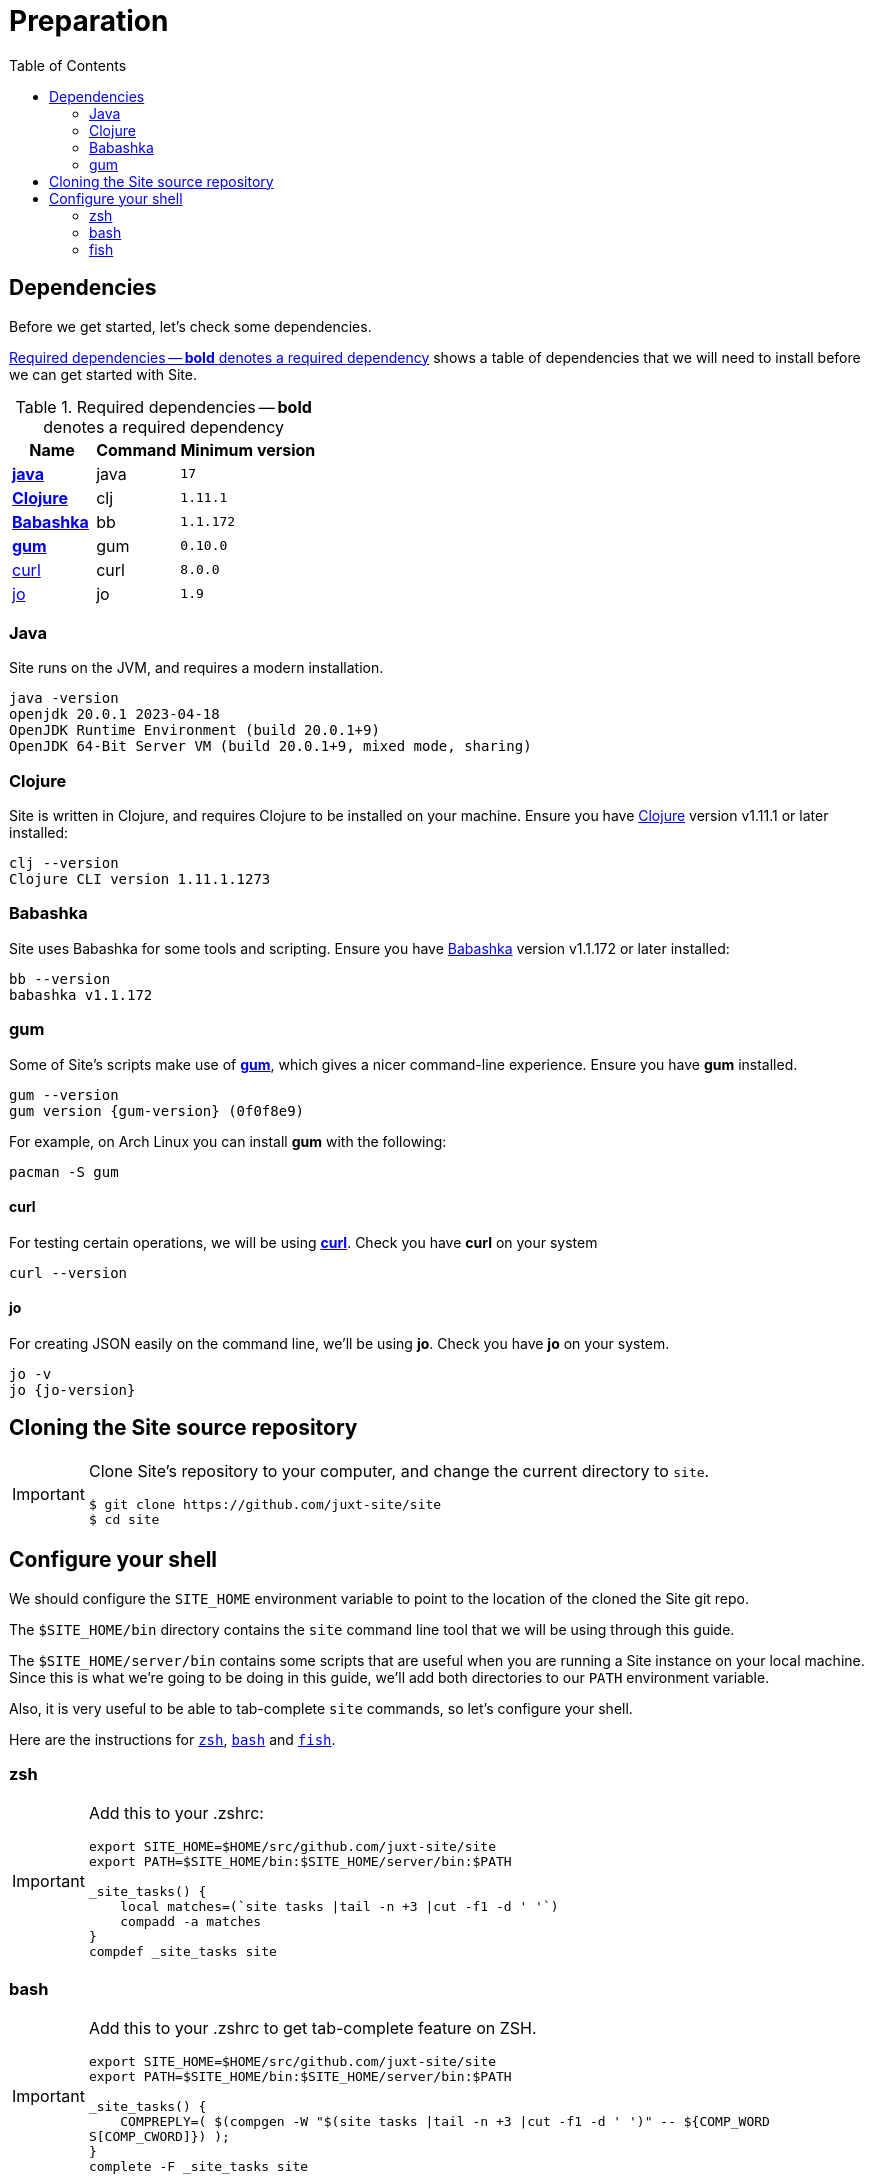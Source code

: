 = Preparation
:toc: left
:clj-version: 1.11.1
:bb-version: 1.1.172
:gum-version: 0.10.0
:curl-version: 8.0.0
:java-version: 17
:jo-version: 1.9

== Dependencies

Before we get started, let's check some dependencies.

<<gs-dependencies>> shows a table of dependencies that we will need to install before we can get started with Site.

[[gs-dependencies]]
.Required dependencies -- *bold* denotes a required dependency
[options=header,unbreakable,cols="3,3,5m"]
|===
|Name|Command|Minimum version
|<<install-java,*java*>>|java|{java-version}
|<<install-clojure,*Clojure*>>|clj|{clj-version}
|<<install-babashka,*Babashka*>>|bb|{bb-version}
|<<install-gum,*gum*>>|gum|{gum-version}
|<<install-curl,curl>>|curl|{curl-version}
|<<install-jo,jo>>|jo|{jo-version}
|===

[[install-java]]
=== Java

Site runs on the JVM, and requires a modern installation.

----
java -version
openjdk 20.0.1 2023-04-18
OpenJDK Runtime Environment (build 20.0.1+9)
OpenJDK 64-Bit Server VM (build 20.0.1+9, mixed mode, sharing)
----

[[install-clojure]]
=== Clojure

Site is written in Clojure, and requires Clojure to be installed on your machine.
Ensure you have https://clojure.org/[Clojure] version v{clj-version} or later installed:

----
clj --version
Clojure CLI version 1.11.1.1273
----

[[install-babashka]]
=== Babashka

Site uses Babashka for some tools and scripting.
Ensure you have https://github.com/babashka/babashka[Babashka] version v{bb-version} or later installed:

----
bb --version
babashka v1.1.172
----

[[install-gum]]
=== gum

Some of Site's scripts make use of https://github.com/charmbracelet/gum/[*gum*], which gives a nicer command-line experience.
Ensure you have *gum* installed.

----
gum --version
gum version {gum-version} (0f0f8e9)
----

For example, on Arch Linux you can install *gum* with the following:

----
pacman -S gum
----

[[install-curl]]
==== curl

For testing certain operations, we will be using https://curl.se/[*curl*].
Check you have *curl* on your system

----
curl --version
----

[[install-jo]]
==== jo

For creating JSON easily on the command line, we'll be using *jo*.
Check you have *jo* on your system.

----
jo -v
jo {jo-version}
----

== Cloning the Site source repository

[IMPORTANT]
--
Clone Site's repository to your computer, and change the current directory to `site`.

----
$ git clone https://github.com/juxt-site/site
$ cd site
----
--

== Configure your shell

We should configure the `SITE_HOME` environment variable to point to the location of the cloned the Site git repo.

The `$SITE_HOME/bin` directory contains the `site` command line tool that we will be using through this guide.

The `$SITE_HOME/server/bin` contains some scripts that are useful when you are running a Site instance on your local machine.
Since this is what we're going to be doing in this guide, we'll add both directories to our `PATH` environment variable.

Also, it is very useful to be able to tab-complete `site` commands, so let's configure your shell.

Here are the instructions for <<zsh,`zsh`>>, <<bash,`bash`>> and <<fish,`fish`>>.

[[zsh]]
=== zsh

[IMPORTANT]
--
Add this to your .zshrc:

[source]
----
export SITE_HOME=$HOME/src/github.com/juxt-site/site
export PATH=$SITE_HOME/bin:$SITE_HOME/server/bin:$PATH

_site_tasks() {
    local matches=(`site tasks |tail -n +3 |cut -f1 -d ' '`)
    compadd -a matches
}
compdef _site_tasks site
----
--

[[bash]]
=== bash

[IMPORTANT]
--
Add this to your .zshrc to get tab-complete feature on ZSH.

[source]
----
export SITE_HOME=$HOME/src/github.com/juxt-site/site
export PATH=$SITE_HOME/bin:$SITE_HOME/server/bin:$PATH

_site_tasks() {
    COMPREPLY=( $(compgen -W "$(site tasks |tail -n +3 |cut -f1 -d ' ')" -- ${COMP_WORD
S[COMP_CWORD]}) );
}
complete -F _site_tasks site
----
--

[[fish]]
=== fish

[IMPORTANT]
--
Ensure your `.config/fish/config.fish` file sets the `SITE_HOME` and `PATH` environment variables appropriately:

[source]
----
if status is-interactive
    # Commands to run in interactive sessions can go here
    set -gx SITE_HOME $HOME/site
    fish_add_path $SITE_HOME/bin $SITE_HOME/server/bin
end
----
--


[IMPORTANT]
--
Add this to your .config/fish/completions/site.fish to get tab-complete feature on Fish shell.

[source]
----
function __site_complete_tasks
  if not test "$__site_tasks"
    set -g __site_tasks (site tasks |tail -n +3 |cut -f1 -d ' ')
  end

  printf "%s\n" $__site_tasks
end

complete -c site -a "(__site_complete_tasks)" -d 'tasks'
----
--


// Local Variables:
// mode: outline
// outline-regexp: "[=]+"
// End:
